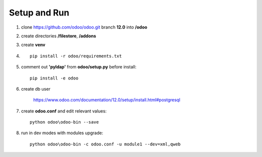 Setup and Run
=============
#. clone https://github.com/odoo/odoo.git branch **12.0** into **/odoo**
#. create directories **/filestore**, **/addons**
#. create **venv**
#. ::

    pip install -r odoo/requirements.txt

#. comment out **'pyldap'** from **odoo/setup.py** before install::

    pip install -e odoo

#. create db user

    https://www.odoo.com/documentation/12.0/setup/install.html#postgresql

#. create **odoo.conf** and edit relevant values::

    python odoo\odoo-bin --save

#. run in dev modes with modules upgrade::

    python odoo\odoo-bin -c odoo.conf -u module1 --dev=xml,qweb

